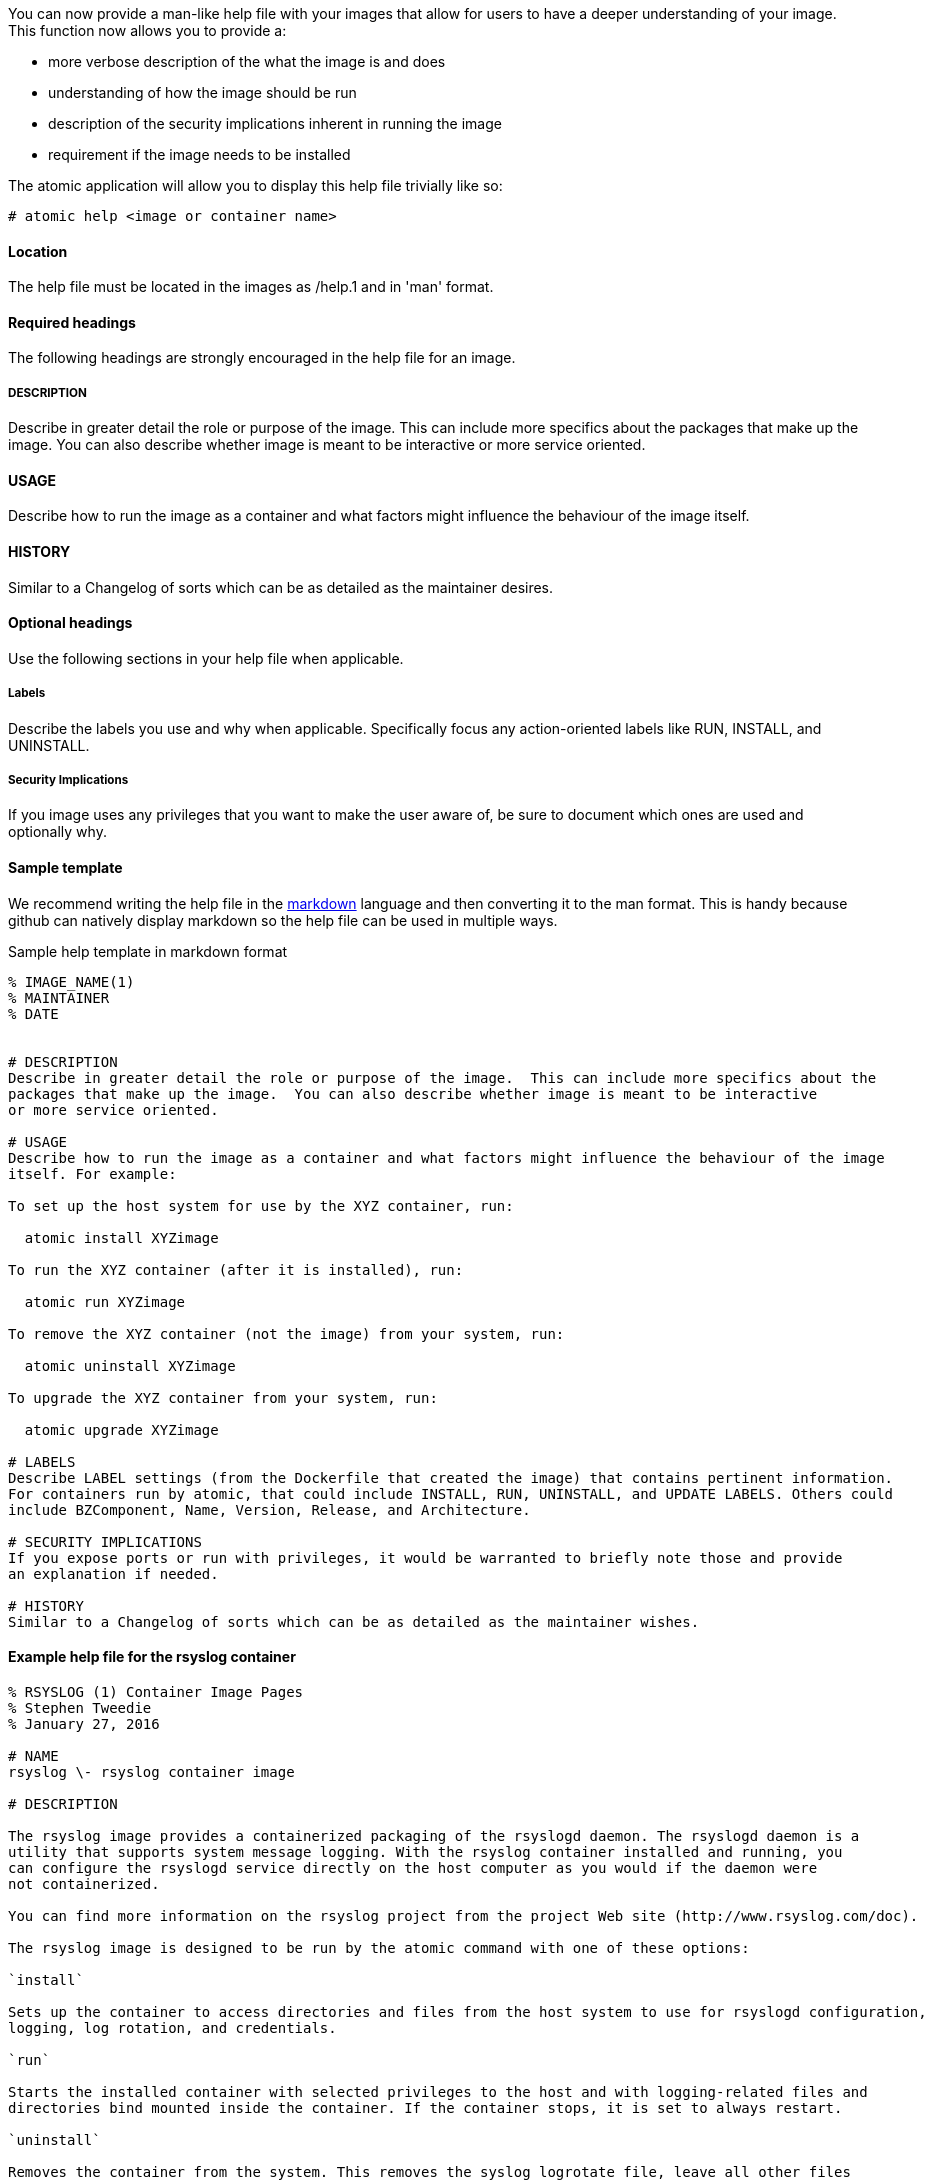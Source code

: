 You can now provide a man-like help file with your images that allow for users to have a deeper understanding of your
image.  This function now allows you to provide a:

- more verbose description of the what the image is and does
- understanding of how the image should be run
- description of the security implications inherent in running the image
- requirement if the image needs to be installed

The atomic application will allow you to display this help file trivially like so:
[source, none]
----
# atomic help <image or container name>
----

==== Location
The help file must be located in the images as /help.1 and in 'man' format.


==== Required headings

The following headings are strongly encouraged in the help file for an image.

===== DESCRIPTION
Describe in greater detail the role or purpose of the image.  This can include more specifics about the
packages that make up the image.  You can also describe whether image is meant to be interactive
or more service oriented.

==== USAGE
Describe how to run the image as a container and what factors might influence the behaviour of the image
itself.

==== HISTORY
Similar to a Changelog of sorts which can be as detailed as the maintainer desires.

==== Optional headings

Use the following sections in your help file when applicable.

===== Labels
Describe the labels you use and why when applicable.  Specifically focus any action-oriented labels like RUN, INSTALL, and
UNINSTALL.

===== Security Implications
If you image uses any privileges that you want to make the user aware of, be sure to document which ones are used and optionally
why.


==== Sample template
We recommend writing the help file in the https://help.github.com/articles/markdown-basics/[markdown] language and then
converting it to the man format.  This is handy because github can natively display markdown so the help file can be used
in multiple ways.

.Sample help template in markdown format
[source, markdown]
----
% IMAGE_NAME(1)
% MAINTAINER
% DATE


# DESCRIPTION
Describe in greater detail the role or purpose of the image.  This can include more specifics about the
packages that make up the image.  You can also describe whether image is meant to be interactive
or more service oriented.

# USAGE
Describe how to run the image as a container and what factors might influence the behaviour of the image
itself. For example:

To set up the host system for use by the XYZ container, run:

  atomic install XYZimage

To run the XYZ container (after it is installed), run:

  atomic run XYZimage

To remove the XYZ container (not the image) from your system, run:

  atomic uninstall XYZimage

To upgrade the XYZ container from your system, run:

  atomic upgrade XYZimage

# LABELS
Describe LABEL settings (from the Dockerfile that created the image) that contains pertinent information.
For containers run by atomic, that could include INSTALL, RUN, UNINSTALL, and UPDATE LABELS. Others could
include BZComponent, Name, Version, Release, and Architecture.

# SECURITY IMPLICATIONS
If you expose ports or run with privileges, it would be warranted to briefly note those and provide
an explanation if needed.

# HISTORY
Similar to a Changelog of sorts which can be as detailed as the maintainer wishes.
----

==== Example help file for the rsyslog container

[source, markdown]
----
% RSYSLOG (1) Container Image Pages
% Stephen Tweedie
% January 27, 2016

# NAME
rsyslog \- rsyslog container image

# DESCRIPTION

The rsyslog image provides a containerized packaging of the rsyslogd daemon. The rsyslogd daemon is a
utility that supports system message logging. With the rsyslog container installed and running, you
can configure the rsyslogd service directly on the host computer as you would if the daemon were
not containerized.

You can find more information on the rsyslog project from the project Web site (http://www.rsyslog.com/doc).

The rsyslog image is designed to be run by the atomic command with one of these options:

`install`

Sets up the container to access directories and files from the host system to use for rsyslogd configuration,
logging, log rotation, and credentials.

`run`

Starts the installed container with selected privileges to the host and with logging-related files and
directories bind mounted inside the container. If the container stops, it is set to always restart.

`uninstall`

Removes the container from the system. This removes the syslog logrotate file, leave all other files
and directories associated with rsyslogd on the host system.

Because privileges are opened to the host system, the running rsyslog container can gather log messages
from the host and save them to the filesystem on the host.

The container itself consists of:
    - rhel7/rhel base image
    - rsyslog RPM package

Files added to the container during docker build include: /bin/install.sh, /bin/rsyslog.sh, and /bin/uninstall.sh.

# "USAGE"
To use the rsyslog container, you can run the atomic command with install, run, or uninstall options:

To set up the host system for use by the rsyslog container, run:

  atomic install rhel7/rsyslog

To run the rsyslog container (after it is installed), run:

  atomic run rhel7/rsyslog

To remove the rsyslog container (not the image) from your system, run:

  atomic uninstall rhel7/rsyslog

# LABELS
The rsyslog container includes the following LABEL settings:

That atomic command runs the docker command set in this label:

`INSTALL=`

  LABEL INSTALL="docker run --rm --privileged -v /:/host \
  -e HOST=/host -e IMAGE=IMAGE -e NAME=NAME \
  IMAGE /bin/install.sh"

  The contents of the INSTALL label tells an `atomic install rhel7/rsyslog` command to remove the container
  after it exits (--rm), run with root privileges open to the host, mount the root directory (/) from the hos on
  the /host directory within the container, set the location of the host file system to /host, set the name of
  the image and run the install.sh script.

`RUN=`

  LABEL RUN="docker run -d --privileged --name NAME \
  --net=host --pid=host \
  -v /etc/pki/rsyslog:/etc/pki/rsyslog \
  -v /etc/rsyslog.conf:/etc/rsyslog.conf \
  -v /etc/sysconfig/rsyslog:/etc/sysconfig/rsyslog \
  -v /etc/rsyslog.d:/etc/rsyslog.d \
  -v /var/log:/var/log \
  -v /var/lib/rsyslog:/var/lib/rsyslog \
  -v /run:/run \
  -v /etc/machine-id:/etc/machine-id:ro \
  -v /etc/localtime:/etc/localtime:ro \
  -e IMAGE=IMAGE -e NAME=NAME \
  --restart=always IMAGE /bin/rsyslog.sh"

  The contents of the RUN label tells an `atomic run rhel7/rsyslog` command to open various privileges to the host
  (described later), mount a variety of host files and directories into the container, set the name of the container,
  set the container to restart automatically if it stops, and run the rsyslog.sh script.


`UNINSTALL=`

  LABEL UNINSTALL="docker run --rm --privileged -v /:/host \
  -e HOST=/host -e IMAGE=IMAGE -e NAME=NAME \
  IMAGE /bin/uninstall.sh"

  The contents of the UNINSTALL label tells an `atomic uninstall rhel7/rsyslog` command to uninstall the rsyslog
  container. Stopping the container in this way removes the container, but not the rsyslog image from your system.
  Also, uninstalling leaves all rsyslog configuration files and log files intact on the host (only removing the
  syslog logrotate file).

`BZComponent=`

The bugzilla component for this container. For example, "BZComponent="rsyslog-docker".

`Name=`

The registry location and name of the image. For example, "Name="rhel7/rsyslog":

`Version=`

The Red Hat Enterprise Linux version from which the container was built. For example, "Version="7.2".

`Release=`

The specific release number of the container Release="12.1.a":

`Architecture=`

The machine architecture associated with the Red Hat Enterprise Linux release. For example, "Architecture="x86_64"

When the atomic command runs the rsyslog container, it reads the command line associated with the selected option
from a LABEL set within the Docker container itself. It then runs that command. The following sections detail
each option and associated LABEL:

.SH "SECURITY IMPLICATIONS"
The rsyslog container is what is referred to as a super-privileged container. It is designed to have almost complete
access to the host system as root user. The following docker command options open selected privileges to the host:

`-d`

Runs continuously as a daemon process in the background

`--privileged`

Turns off security separation, so a process running as root in the container would have the same access to the
host as it would if it were run directly on the host.

`--net=host`

Allows processes run inside the container to directly access host network interfaces

`--pid=host`

Allows processes run inside the container to see and work with all processes in the host process table

`--restart=always`

If the container should fail or otherwise stop, it would be restarted

.SH "HISTORY"
Similar to a Changelog of sorts which can be as detailed as the maintainer wishes.

.SH "AUTHORS"

Stephen Tweedie
----


==== Converting markdown to man format
There are several methods for converting markdown format to man format.  One prevalent method is to use go-md2man supplied
by the golang-github-cpuguy83-go-md2man package.  To convert from markdown to man using this utility, you do as follows:

[source, none]
----
# go-md2man -in path_to_man_file -out output_file
----
